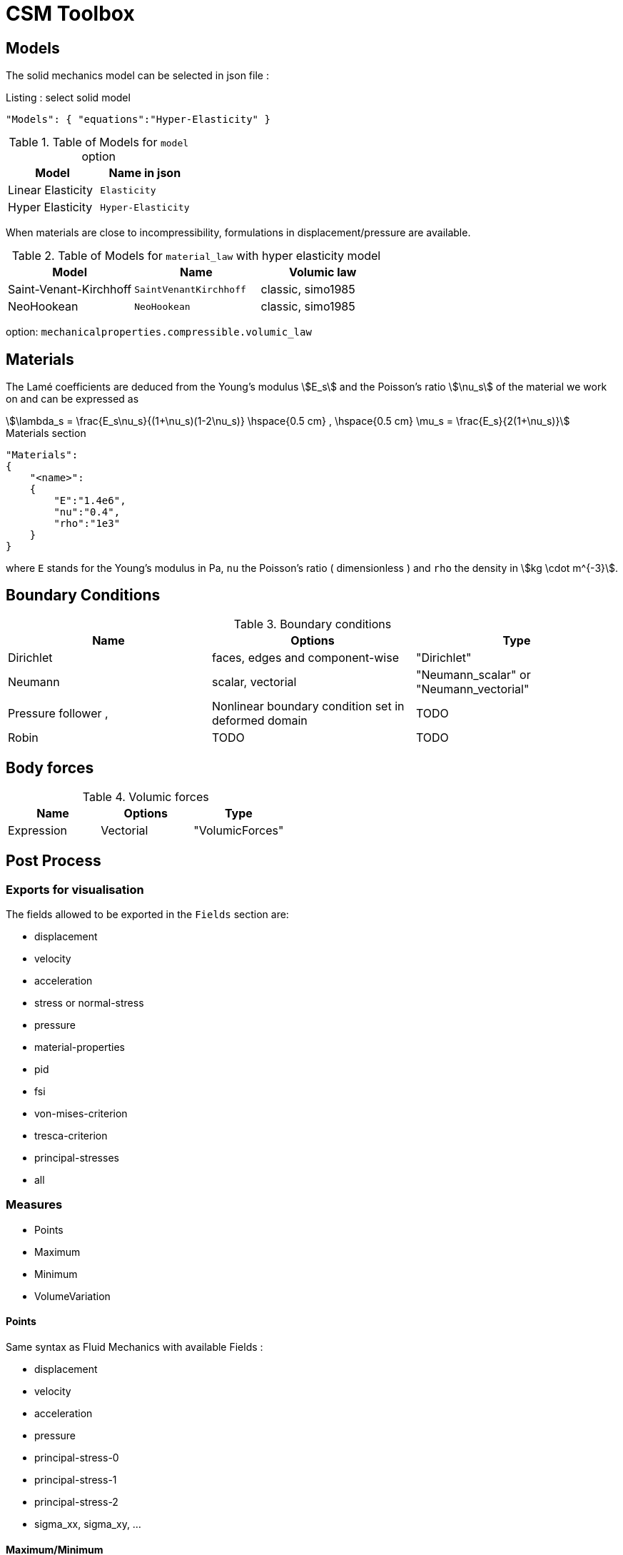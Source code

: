 = CSM Toolbox

== Models

The solid mechanics model can be selected in json file :
[source,json]
.Listing : select solid model
-----
"Models": { "equations":"Hyper-Elasticity" }
-----

.Table of Models for `model` option
|===
| Model | Name in json

| Linear Elasticity
| `Elasticity`

| Hyper Elasticity
| `Hyper-Elasticity`

|===



When materials are close to incompressibility, formulations in
displacement/pressure are available.


.Table of Models for `material_law` with hyper elasticity model
|===
| Model | Name   | Volumic law

| Saint-Venant-Kirchhoff
| `SaintVenantKirchhoff`
| classic, simo1985

| NeoHookean
| `NeoHookean`
| classic, simo1985

|===

option: `mechanicalproperties.compressible.volumic_law`

== Materials

The Lamé coefficients are deduced from the Young's modulus stem:[E_s] and the Poisson's ratio stem:[\nu_s] of the material we work on and can be expressed as

[stem]
++++
\lambda_s = \frac{E_s\nu_s}{(1+\nu_s)(1-2\nu_s)}
\hspace{0.5 cm} 
,
\hspace{0.5 cm} 
\mu_s = \frac{E_s}{2(1+\nu_s)}
++++

[source,json]
.Materials section
----
"Materials":
{
    "<name>":
    {
        "E":"1.4e6",
        "nu":"0.4",
        "rho":"1e3"
    }
}
----

where `E` stands for the Young's modulus in Pa, `nu` the Poisson's ratio (
dimensionless ) and `rho` the density in stem:[kg \cdot m^{-3}].

== Boundary Conditions

.Boundary conditions
|===
| Name | Options | Type

| Dirichlet
| faces, edges and component-wise
| "Dirichlet"

| Neumann
| scalar, vectorial
| "Neumann_scalar" or "Neumann_vectorial"

| Pressure follower ,
| Nonlinear boundary condition set in deformed domain
| TODO

| Robin
| TODO
| TODO

|===

== Body forces

.Volumic forces
|===
| Name | Options | Type

| Expression
| Vectorial
| "VolumicForces"

|===

== Post Process

=== Exports for visualisation
The fields allowed to be exported in the `Fields` section are:

- displacement
- velocity
- acceleration
- stress or normal-stress
- pressure
- material-properties
- pid
- fsi
- von-mises-criterion
- tresca-criterion
- principal-stresses
- all

=== Measures

 - Points
 - Maximum
 - Minimum
 - VolumeVariation

==== Points
Same syntax as Fluid Mechanics with available Fields :

- displacement
- velocity
- acceleration
- pressure
- principal-stress-0
- principal-stress-1
- principal-stress-2
- sigma_xx, sigma_xy, ...

==== Maximum/Minimum
The maximum and minimum can be evaluated and saved in a .csv file. The user needs to define (i) <Type> ("Maximum" or "Minimum"), 
(ii) "<tag>" representing this data in the .csv file, (iii) "<marker>" representing the name of marked entities and (iv) the fields where extrema are computed.

[source,json]
----
"<Type>":
{
    "<tag>":
    {
        "markers":"marker>",
        "fields":["displacement","velocity"]
    }
}
----

==== Volume variation
[source,json]
----
"VolumeVariation":<marker>
----

== Run simulations

Avalaible application :

* `feelpp_toolbox_solid`

----
mpirun -np 4 feelpp_toolbox_solid --config-file=<myfile.cfg>
----
